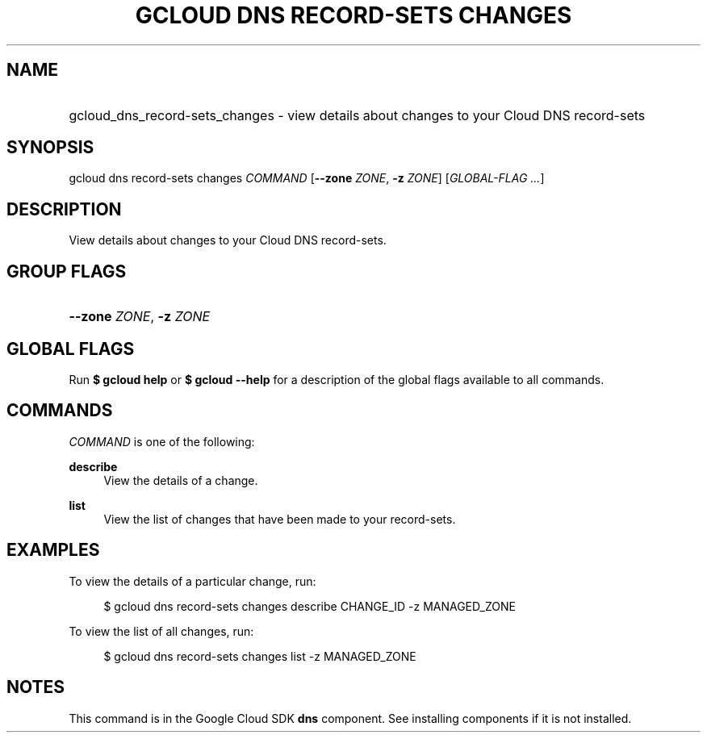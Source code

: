 .TH "GCLOUD DNS RECORD-SETS CHANGES" "1" "" "" ""
.ie \n(.g .ds Aq \(aq
.el       .ds Aq '
.nh
.ad l
.SH "NAME"
.HP
gcloud_dns_record-sets_changes \- view details about changes to your Cloud DNS record\-sets
.SH "SYNOPSIS"
.sp
gcloud dns record\-sets changes \fICOMMAND\fR [\fB\-\-zone\fR \fIZONE\fR, \fB\-z\fR \fIZONE\fR] [\fIGLOBAL\-FLAG \&...\fR]
.SH "DESCRIPTION"
.sp
View details about changes to your Cloud DNS record\-sets\&.
.SH "GROUP FLAGS"
.HP
\fB\-\-zone\fR \fIZONE\fR, \fB\-z\fR \fIZONE\fR
.RE
.SH "GLOBAL FLAGS"
.sp
Run \fB$ \fR\fBgcloud\fR\fB help\fR or \fB$ \fR\fBgcloud\fR\fB \-\-help\fR for a description of the global flags available to all commands\&.
.SH "COMMANDS"
.sp
\fICOMMAND\fR is one of the following:
.PP
\fBdescribe\fR
.RS 4
View the details of a change\&.
.RE
.PP
\fBlist\fR
.RS 4
View the list of changes that have been made to your record\-sets\&.
.RE
.SH "EXAMPLES"
.sp
To view the details of a particular change, run:
.sp
.if n \{\
.RS 4
.\}
.nf
$ gcloud dns record\-sets changes describe CHANGE_ID \-z MANAGED_ZONE
.fi
.if n \{\
.RE
.\}
.sp
To view the list of all changes, run:
.sp
.if n \{\
.RS 4
.\}
.nf
$ gcloud dns record\-sets changes list \-z MANAGED_ZONE
.fi
.if n \{\
.RE
.\}
.SH "NOTES"
.sp
This command is in the Google Cloud SDK \fBdns\fR component\&. See installing components if it is not installed\&.

